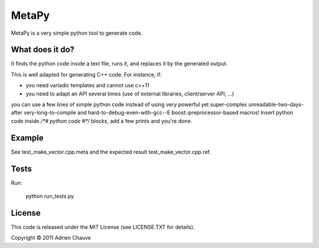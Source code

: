 ===============
MetaPy
===============

MetaPy is a very simple python tool to generate code.


What does it do?
================

It finds the python code inside a text file, runs it, and replaces it by the
generated output.

This is well adapted for generating C++ code. For instance, if:

* you need variadic templates and cannot use c++11
* you need to adapt an API several times (use of external libraries,
  client/server API, ...)

you can use a few lines of simple python code instead of using very powerful
yet super-complex unreadable-two-days-after very-long-to-compile and
hard-to-debug-even-with-gcc--E boost::preprocessor-based macros! Insert python
code inside `/*# python code #*/` blocks, add a few prints and you're done.


Example
=======

See test_make_vector.cpp.meta and the expected result test_make_vector.cpp.ref.


Tests
=====

Run:

    python run_tests.py


License
=======

This code is released under the MIT License (see LICENSE.TXT for details).

Copyright © 2011 Adrien Chauve

